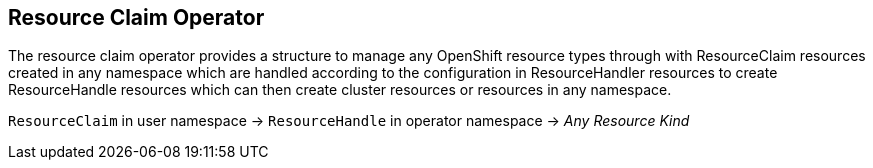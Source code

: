 Resource Claim Operator
-----------------------

The resource claim operator provides a structure to manage any OpenShift
resource types through with ResourceClaim resources created in any
namespace which are handled according to the configuration in ResourceHandler
resources to create ResourceHandle resources which can then create cluster
resources or resources in any namespace.

`ResourceClaim` in user namespace -> `ResourceHandle` in operator namespace -> _Any Resource Kind_
